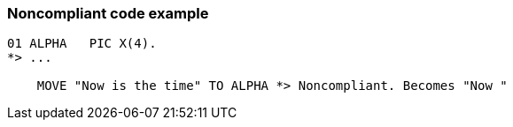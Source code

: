 === Noncompliant code example

[source,text]
----
01 ALPHA   PIC X(4).
*> ...

    MOVE "Now is the time" TO ALPHA *> Noncompliant. Becomes "Now "
----
